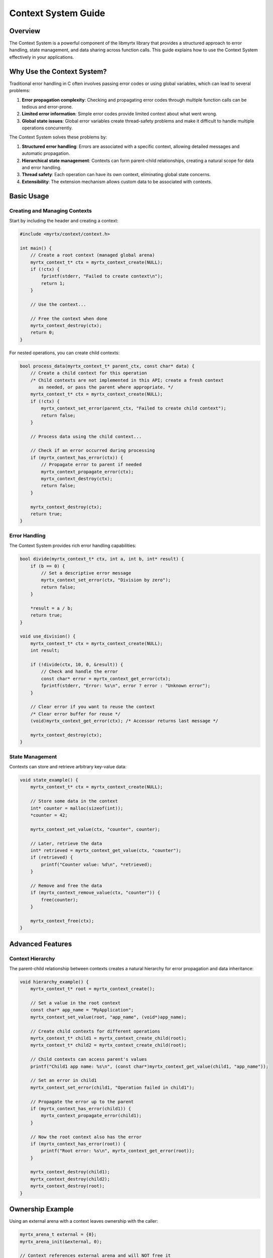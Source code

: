 Context System Guide
=================

Overview
--------

The Context System is a powerful component of the libmyrtx library that provides a structured approach to error handling, state management, and data sharing across function calls. This guide explains how to use the Context System effectively in your applications.

Why Use the Context System?
-------------------------

Traditional error handling in C often involves passing error codes or using global variables, which can lead to several problems:

1. **Error propagation complexity**: Checking and propagating error codes through multiple function calls can be tedious and error-prone.
2. **Limited error information**: Simple error codes provide limited context about what went wrong.
3. **Global state issues**: Global error variables create thread-safety problems and make it difficult to handle multiple operations concurrently.

The Context System solves these problems by:

1. **Structured error handling**: Errors are associated with a specific context, allowing detailed messages and automatic propagation.
2. **Hierarchical state management**: Contexts can form parent-child relationships, creating a natural scope for data and error handling.
3. **Thread safety**: Each operation can have its own context, eliminating global state concerns.
4. **Extensibility**: The extension mechanism allows custom data to be associated with contexts.

Basic Usage
---------

Creating and Managing Contexts
~~~~~~~~~~~~~~~~~~~~~~~~~~~~~

Start by including the header and creating a context:

.. code-block:: c

    #include <myrtx/context/context.h>
    
    int main() {
        // Create a root context (managed global arena)
        myrtx_context_t* ctx = myrtx_context_create(NULL);
        if (!ctx) {
            fprintf(stderr, "Failed to create context\n");
            return 1;
        }
        
        // Use the context...
        
        // Free the context when done
        myrtx_context_destroy(ctx);
        return 0;
    }

For nested operations, you can create child contexts:

.. code-block:: c

    bool process_data(myrtx_context_t* parent_ctx, const char* data) {
        // Create a child context for this operation
        /* Child contexts are not implemented in this API; create a fresh context
           as needed, or pass the parent where appropriate. */
        myrtx_context_t* ctx = myrtx_context_create(NULL);
        if (!ctx) {
            myrtx_context_set_error(parent_ctx, "Failed to create child context");
            return false;
        }
        
        // Process data using the child context...
        
        // Check if an error occurred during processing
        if (myrtx_context_has_error(ctx)) {
            // Propagate error to parent if needed
            myrtx_context_propagate_error(ctx);
            myrtx_context_destroy(ctx);
            return false;
        }
        
        myrtx_context_destroy(ctx);
        return true;
    }

Error Handling
~~~~~~~~~~~~

The Context System provides rich error handling capabilities:

.. code-block:: c

    bool divide(myrtx_context_t* ctx, int a, int b, int* result) {
        if (b == 0) {
            // Set a descriptive error message
            myrtx_context_set_error(ctx, "Division by zero");
            return false;
        }
        
        *result = a / b;
        return true;
    }
    
    void use_division() {
        myrtx_context_t* ctx = myrtx_context_create(NULL);
        int result;
        
        if (!divide(ctx, 10, 0, &result)) {
            // Check and handle the error
            const char* error = myrtx_context_get_error(ctx);
            fprintf(stderr, "Error: %s\n", error ? error : "Unknown error");
        }
        
        // Clear error if you want to reuse the context
        /* Clear error buffer for reuse */
        (void)myrtx_context_get_error(ctx); /* Accessor returns last message */
        
        myrtx_context_destroy(ctx);
    }

State Management
~~~~~~~~~~~~~~

Contexts can store and retrieve arbitrary key-value data:

.. code-block:: c

    void state_example() {
        myrtx_context_t* ctx = myrtx_context_create(NULL);
        
        // Store some data in the context
        int* counter = malloc(sizeof(int));
        *counter = 42;
        
        myrtx_context_set_value(ctx, "counter", counter);
        
        // Later, retrieve the data
        int* retrieved = myrtx_context_get_value(ctx, "counter");
        if (retrieved) {
            printf("Counter value: %d\n", *retrieved);
        }
        
        // Remove and free the data
        if (myrtx_context_remove_value(ctx, "counter")) {
            free(counter);
        }
        
        myrtx_context_free(ctx);
    }

Advanced Features
---------------

Context Hierarchy
~~~~~~~~~~~~~~~

The parent-child relationship between contexts creates a natural hierarchy for error propagation and data inheritance:

.. code-block:: c

    void hierarchy_example() {
        myrtx_context_t* root = myrtx_context_create();
        
        // Set a value in the root context
        const char* app_name = "MyApplication";
        myrtx_context_set_value(root, "app_name", (void*)app_name);
        
        // Create child contexts for different operations
        myrtx_context_t* child1 = myrtx_context_create_child(root);
        myrtx_context_t* child2 = myrtx_context_create_child(root);
        
        // Child contexts can access parent's values
        printf("Child1 app name: %s\n", (const char*)myrtx_context_get_value(child1, "app_name"));
        
        // Set an error in child1
        myrtx_context_set_error(child1, "Operation failed in child1");
        
        // Propagate the error up to the parent
        if (myrtx_context_has_error(child1)) {
            myrtx_context_propagate_error(child1);
        }
        
        // Now the root context also has the error
        if (myrtx_context_has_error(root)) {
            printf("Root error: %s\n", myrtx_context_get_error(root));
        }
        
        myrtx_context_destroy(child1);
        myrtx_context_destroy(child2);
        myrtx_context_destroy(root);
    }

Ownership Example
-----------------

Using an external arena with a context leaves ownership with the caller:

.. code-block:: c

    myrtx_arena_t external = {0};
    myrtx_arena_init(&external, 0);

    // Context references external arena and will NOT free it
    myrtx_context_t* ctx = myrtx_context_create(&external);
    /* ... use ctx ... */
    myrtx_context_destroy(ctx);

    // External arena still valid here
    myrtx_arena_free(&external);

Context Extensions
~~~~~~~~~~~~~~~~

Extensions allow you to associate custom structured data with a context:

.. code-block:: c

    // Define a custom extension structure
    typedef struct {
        int request_id;
        const char* user;
        double start_time;
    } request_info_t;
    
    // Initialize and free functions for our extension
    void request_info_init(void* data) {
        request_info_t* info = (request_info_t*)data;
        info->request_id = 0;
        info->user = NULL;
        info->start_time = 0.0;
    }
    
    void request_info_free(void* data) {
        // Free any dynamically allocated members if needed
    }
    
    // Global extension ID
    static int request_info_extension_id = -1;
    
    // Register the extension once at program startup
    void initialize_extensions() {
        myrtx_extension_info_t info = {
            .name = "request_info",
            .data_size = sizeof(request_info_t),
            .init_func = request_info_init,
            .free_func = request_info_free
        };
        
        myrtx_context_register_extension(&info, &request_info_extension_id);
    }
    
    // Use the extension in request handling
    void handle_request(myrtx_context_t* ctx, int req_id, const char* user) {
        // Get the extension data from the context
        request_info_t* info = myrtx_context_get_extension(ctx, request_info_extension_id);
        if (info) {
            // Set request information
            info->request_id = req_id;
            info->user = user;
            info->start_time = get_current_time();
            
            printf("Processing request %d for user %s\n", info->request_id, info->user);
        }
        
        // Process the request...
    }

Real-world Example: Web Server Request Handling
-------------------------------------------

Here's a more complete example showing how the Context System can be used in a web server to handle requests:

.. code-block:: c

    #include <myrtx/context.h>
    #include <myrtx/memory.h>
    #include <time.h>
    
    // Extension for HTTP request data
    typedef struct {
        char* method;
        char* path;
        char* query;
        char* client_ip;
        time_t timestamp;
    } http_request_ext_t;
    
    // Extension for response data
    typedef struct {
        int status_code;
        myrtx_arena_t arena;  // Arena for response allocations
        char* content_type;
        void* body;
        size_t body_length;
    } http_response_ext_t;
    
    // Extension initialization functions
    void http_request_init(void* data) {
        http_request_ext_t* req = (http_request_ext_t*)data;
        req->method = NULL;
        req->path = NULL;
        req->query = NULL;
        req->client_ip = NULL;
        req->timestamp = time(NULL);
    }
    
    void http_response_init(void* data) {
        http_response_ext_t* resp = (http_response_ext_t*)data;
        resp->status_code = 200;
        myrtx_arena_init(&resp->arena, 4096);  // 4KB block size
        resp->content_type = NULL;
        resp->body = NULL;
        resp->body_length = 0;
    }
    
    void http_request_free(void* data) {
        // No allocations to free (strings are owned by the server)
    }
    
    void http_response_free(void* data) {
        http_response_ext_t* resp = (http_response_ext_t*)data;
        myrtx_arena_free(&resp->arena);
    }
    
    // Global extension IDs
    static int http_request_ext_id = -1;
    static int http_response_ext_id = -1;
    
    // Initialize extensions
    void http_init_extensions() {
        myrtx_extension_info_t req_info = {
            .name = "http_request",
            .data_size = sizeof(http_request_ext_t),
            .init_func = http_request_init,
            .free_func = http_request_free
        };
        
        myrtx_extension_info_t resp_info = {
            .name = "http_response",
            .data_size = sizeof(http_response_ext_t),
            .init_func = http_response_init,
            .free_func = http_response_free
        };
        
        myrtx_context_register_extension(&req_info, &http_request_ext_id);
        myrtx_context_register_extension(&resp_info, &http_response_ext_id);
    }
    
    // Example request handler
    void handle_user_request(myrtx_context_t* ctx, int user_id) {
        // Get the request and response extensions
        http_request_ext_t* req = myrtx_context_get_extension(ctx, http_request_ext_id);
        http_response_ext_t* resp = myrtx_context_get_extension(ctx, http_response_ext_id);
        
        if (!req || !resp) {
            myrtx_context_set_error(ctx, "Missing required extensions");
            return;
        }
        
        printf("Handling request: %s %s from %s\n", req->method, req->path, req->client_ip);
        
        // Create a child context for the database operation
        myrtx_context_t* db_ctx = myrtx_context_create_child(ctx);
        if (!db_ctx) {
            myrtx_context_set_error(ctx, "Failed to create database context");
            resp->status_code = 500;
            return;
        }
        
        // Try to get user data
        user_data_t* user = get_user_by_id(db_ctx, user_id);
        
        // Check for database errors
        if (myrtx_context_has_error(db_ctx)) {
            // Set HTTP 500 error
            resp->status_code = 500;
            // Copy the error message to the parent context
            myrtx_context_propagate_error(db_ctx);
            myrtx_context_free(db_ctx);
            return;
        }
        
        if (!user) {
            // User not found - set 404 error
            resp->status_code = 404;
            myrtx_context_set_error(ctx, "User %d not found", user_id);
            myrtx_context_free(db_ctx);
            return;
        }
        
        // Generate JSON response using the response arena
        const char* json_template = "{"
            "\"id\": %d,"
            "\"name\": \"%s\","
            "\"email\": \"%s\""
            "}";
        
        size_t json_size = snprintf(NULL, 0, json_template, user->id, user->name, user->email);
        char* json = myrtx_arena_alloc(&resp->arena, json_size + 1);
        
        if (json) {
            snprintf(json, json_size + 1, json_template, user->id, user->name, user->email);
            
            // Set response properties
            resp->content_type = "application/json";
            resp->body = json;
            resp->body_length = json_size;
        } else {
            resp->status_code = 500;
            myrtx_context_set_error(ctx, "Failed to allocate response memory");
        }
        
        free_user_data(user);
        myrtx_context_free(db_ctx);
    }

Best Practices
------------

1. **Context Lifetime**: Ensure that each context is properly freed when no longer needed to prevent memory leaks.

2. **Error Propagation**: Remember to propagate errors up the context hierarchy when appropriate, especially when an error in a child context should influence parent operations.

3. **Resource Management**: Use contexts to track and manage resource lifetimes. When you free a context, make sure any associated resources are also cleaned up.

4. **Thread Safety**: The Context System itself is not thread-safe by default. Each thread should have its own context hierarchy, or you should implement appropriate locking mechanisms.

5. **Extension Registration**: Register extensions early in your application's lifecycle, ideally during initialization, as the IDs must be consistent throughout the application.

6. **Consistent Usage**: Adopt a consistent pattern for using contexts throughout your codebase to make error handling and state management predictable.

Conclusion
---------

The Context System provides a powerful framework for error handling, state management, and data propagation in C applications. By leveraging hierarchical contexts, detailed error messages, and extensible state, you can create more robust and maintainable code.

When used effectively, the Context System eliminates many of the error-handling pain points in C programming and provides a structured approach to managing application state and lifetime. 
